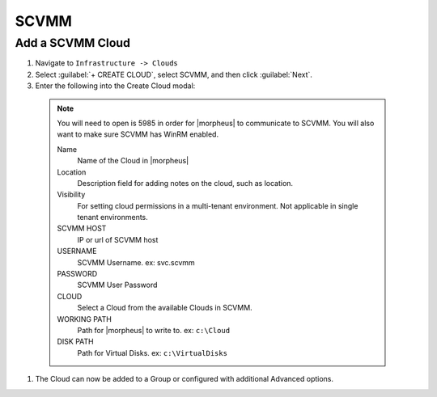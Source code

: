 SCVMM
------

Add a SCVMM Cloud
^^^^^^^^^^^^^^^^^^

#. Navigate to ``Infrastructure -> Clouds``
#. Select :guilabel:`+ CREATE CLOUD`, select SCVMM, and then click :guilabel:`Next`.
#. Enter the following into the Create Cloud modal:

  .. NOTE::  You will need to open is 5985 in order for |morpheus| to communicate to SCVMM. You will also want to make sure SCVMM has WinRM enabled.


   Name
    Name of the Cloud in |morpheus|
   Location
    Description field for adding notes on the cloud, such as location.
   Visibility
    For setting cloud permissions in a multi-tenant environment. Not applicable in single tenant environments.
   SCVMM HOST
    IP or url of SCVMM host
   USERNAME
    SCVMM Username. ex: svc.scvmm
   PASSWORD
    SCVMM User Password
   CLOUD
    Select a Cloud from the available Clouds in SCVMM.
   WORKING PATH
    Path for |morpheus| to write to. ex: ``c:\Cloud``
   DISK PATH
    Path for Virtual Disks. ex: ``c:\VirtualDisks``

#. The Cloud can now be added to a Group or configured with additional Advanced options.
